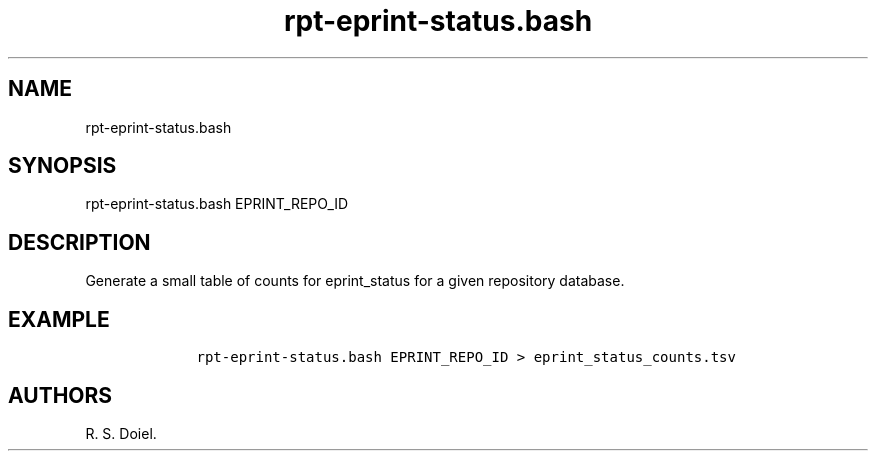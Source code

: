 .\" Automatically generated by Pandoc 2.19.2
.\"
.\" Define V font for inline verbatim, using C font in formats
.\" that render this, and otherwise B font.
.ie "\f[CB]x\f[]"x" \{\
. ftr V B
. ftr VI BI
. ftr VB B
. ftr VBI BI
.\}
.el \{\
. ftr V CR
. ftr VI CI
. ftr VB CB
. ftr VBI CBI
.\}
.TH "rpt-eprint-status.bash" "1" "2022-10-26" "user manual" ""
.hy
.SH NAME
.PP
rpt-eprint-status.bash
.SH SYNOPSIS
.PP
rpt-eprint-status.bash EPRINT_REPO_ID
.SH DESCRIPTION
.PP
Generate a small table of counts for eprint_status for a given
repository database.
.SH EXAMPLE
.IP
.nf
\f[C]
    rpt-eprint-status.bash EPRINT_REPO_ID > eprint_status_counts.tsv
\f[R]
.fi
.SH AUTHORS
R. S. Doiel.
